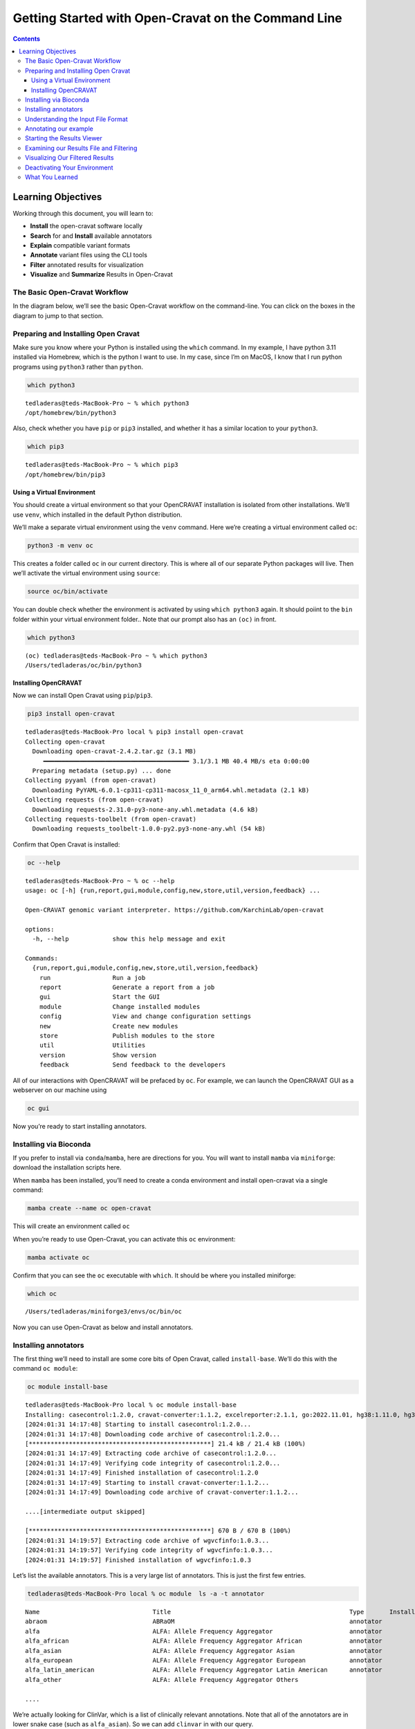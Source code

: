 ====================================================
Getting Started with Open-Cravat on the Command Line
====================================================


.. contents::
   :depth: 3
..

Learning Objectives
===================

Working through this document, you will learn to:

-  **Install** the open-cravat software locally
-  **Search** for and **Install** available annotators
-  **Explain** compatible variant formats
-  **Annotate** variant files using the CLI tools
-  **Filter** annotated results for visualization
-  **Visualize** and **Summarize** Results in Open-Cravat

The Basic Open-Cravat Workflow
------------------------------

In the diagram below, we’ll see the basic Open-Cravat workflow on the
command-line. You can click on the boxes in the diagram to jump to that
section.

.. mermaid::

   flowchart TD
      L[Prepare for Installing] --> A
      click L "#preparing-and-installing-open-cravat"
      A[Installation] --> G[Install Annotators]
      click A "#installing-opencravat"
      click G "#installing-annotators"
      G --> B[Convert to Input File Format]
      click B "#understanding-the-input-file-format"
      B -->|Variant File Input| C[Map Variants and Annotate]
      click C "#annotating-our-example"
      C -->|Results|D[Start Results Viewer]
      click D "#starting-the-results-viewer"
      D -->|Results| E[Filter Results]
      click E "#examining-our-results-file-and-filtering"
      E -->|Results| F[Visualizing Filtered Results]
      click F "#visualizing-our-filtered-results"

Preparing and Installing Open Cravat
------------------------------------

.. youtube:: 24awSa0ry9M

Make sure you know where your Python is installed using the ``which``
command. In my example, I have python 3.11 installed via Homebrew, which
is the python I want to use. In my case, since I’m on MacOS, I know that
I run python programs using ``python3`` rather than ``python``.

.. code:: bash

   which python3

::

   tedladeras@teds-MacBook-Pro ~ % which python3
   /opt/homebrew/bin/python3

Also, check whether you have ``pip`` or ``pip3`` installed, and whether
it has a similar location to your ``python3``.

.. code:: bash

   which pip3

::

   tedladeras@teds-MacBook-Pro ~ % which pip3
   /opt/homebrew/bin/pip3

Using a Virtual Environment
~~~~~~~~~~~~~~~~~~~~~~~~~~~

You should create a virtual environment so that your OpenCRAVAT
installation is isolated from other installations. We’ll use ``venv``,
which installed in the default Python distribution.

We’ll make a separate virtual environment using the ``venv`` command.
Here we’re creating a virtual environment called ``oc``:

.. code:: bash

   python3 -m venv oc

This creates a folder called ``oc`` in our current directory. This is
where all of our separate Python packages will live. Then we’ll activate
the virtual environment using ``source``:

.. code:: bash

   source oc/bin/activate

You can double check whether the environment is activated by using
``which python3`` again. It should poiint to the ``bin`` folder within
your virtual environment folder.. Note that our prompt also has an
``(oc)`` in front.

.. code:: bash

   which python3

::

   (oc) tedladeras@teds-MacBook-Pro ~ % which python3
   /Users/tedladeras/oc/bin/python3

Installing OpenCRAVAT
~~~~~~~~~~~~~~~~~~~~~

Now we can install Open Cravat using ``pip``/``pip3``.

.. code:: bash

   pip3 install open-cravat

::

   tedladeras@teds-MacBook-Pro local % pip3 install open-cravat
   Collecting open-cravat
     Downloading open-cravat-2.4.2.tar.gz (3.1 MB)
        ━━━━━━━━━━━━━━━━━━━━━━━━━━━━━━━━━━━━━━━━ 3.1/3.1 MB 40.4 MB/s eta 0:00:00
     Preparing metadata (setup.py) ... done
   Collecting pyyaml (from open-cravat)
     Downloading PyYAML-6.0.1-cp311-cp311-macosx_11_0_arm64.whl.metadata (2.1 kB)
   Collecting requests (from open-cravat)
     Downloading requests-2.31.0-py3-none-any.whl.metadata (4.6 kB)
   Collecting requests-toolbelt (from open-cravat)
     Downloading requests_toolbelt-1.0.0-py2.py3-none-any.whl (54 kB)

Confirm that Open Cravat is installed:

.. code:: bash

   oc --help

::

   tedladeras@teds-MacBook-Pro ~ % oc --help
   usage: oc [-h] {run,report,gui,module,config,new,store,util,version,feedback} ...

   Open-CRAVAT genomic variant interpreter. https://github.com/KarchinLab/open-cravat

   options:
     -h, --help            show this help message and exit

   Commands:
     {run,report,gui,module,config,new,store,util,version,feedback}
       run                 Run a job
       report              Generate a report from a job
       gui                 Start the GUI
       module              Change installed modules
       config              View and change configuration settings
       new                 Create new modules
       store               Publish modules to the store
       util                Utilities
       version             Show version
       feedback            Send feedback to the developers

All of our interactions with OpenCRAVAT will be prefaced by ``oc``. For
example, we can launch the OpenCRAVAT GUI as a webserver on our machine
using

.. code:: bash

   oc gui

Now you’re ready to start installing annotators.

Installing via Bioconda
-----------------------

.. youtube:: f0piW3eMqAc

If you prefer to install via ``conda``/``mamba``, here are directions
for you. You will want to install ``mamba`` via ``miniforge``: download
the installation scripts here.

When ``mamba`` has been installed, you’ll need to create a conda
environment and install open-cravat via a single command:

.. code:: bash

   mamba create --name oc open-cravat

This will create an environment called ``oc``

When you’re ready to use Open-Cravat, you can activate this ``oc``
environment:

.. code:: bash

   mamba activate oc

Confirm that you can see the ``oc`` executable with ``which``. It should
be where you installed miniforge:

.. code:: bash

   which oc

::

   /Users/tedladeras/miniforge3/envs/oc/bin/oc

Now you can use Open-Cravat as below and install annotators.

Installing annotators
---------------------

.. youtube:: N6cPmt1kNaU

The first thing we’ll need to install are some core bits of Open Cravat,
called ``install-base``. We’ll do this with the command ``oc module``:

.. code:: bash

   oc module install-base

::

   tedladeras@teds-MacBook-Pro local % oc module install-base
   Installing: casecontrol:1.2.0, cravat-converter:1.1.2, excelreporter:2.1.1, go:2022.11.01, hg38:1.11.0, hg38wgs:1.0.0, oldcravat-converter:1.1.2, tagsampler:1.1.6, textreporter:2.1.0, varmeta:1.0.0, vcf-converter:2.2.1, vcfinfo:2.0.0, wgbase:1.1.3, wgcasecontrols:1.0.1, wgcasecontrolsummary:1.0.1, wgcircossummary:2.2.0, wgcodingvsnoncodingsummary:2.0.0, wggo:1.2.0, wggosummary:2.4.0, wghg19:1.0.3, wglollipop:2.2.1, wgncrna:1.1.0, wgndex:1.1.0, wgnote:3.0.0, wgrankscore:1.1.0, wgsosamplesummary:2.2.0, wgsosummary:1.5.0, wgvcfinfo:1.0.3
   [2024:01:31 14:17:48] Starting to install casecontrol:1.2.0...
   [2024:01:31 14:17:48] Downloading code archive of casecontrol:1.2.0...
   [**************************************************] 21.4 kB / 21.4 kB (100%)  
   [2024:01:31 14:17:49] Extracting code archive of casecontrol:1.2.0...
   [2024:01:31 14:17:49] Verifying code integrity of casecontrol:1.2.0...
   [2024:01:31 14:17:49] Finished installation of casecontrol:1.2.0
   [2024:01:31 14:17:49] Starting to install cravat-converter:1.1.2...
   [2024:01:31 14:17:49] Downloading code archive of cravat-converter:1.1.2...

   ....[intermediate output skipped]

   [**************************************************] 670 B / 670 B (100%)  
   [2024:01:31 14:19:57] Extracting code archive of wgvcfinfo:1.0.3...
   [2024:01:31 14:19:57] Verifying code integrity of wgvcfinfo:1.0.3...
   [2024:01:31 14:19:57] Finished installation of wgvcfinfo:1.0.3

Let’s list the available annotators. This is a very large list of
annotators. This is just the first few entries.

.. code:: bash

   tedladeras@teds-MacBook-Pro local % oc module  ls -a -t annotator

::

   Name                               Title                                                 Type       Installed  Store ver   Store data ver     Local ver   Local data ver  Size      
   abraom                             ABRaOM                                                annotator             1.0.0                                                      113.6 MB  
   alfa                               ALFA: Allele Frequency Aggregator                     annotator             1.0.0       2020.02.29                                     19.8 GB   
   alfa_african                       ALFA: Allele Frequency Aggregator African             annotator             1.0.0       2020.02.29                                     23.2 GB   
   alfa_asian                         ALFA: Allele Frequency Aggregator Asian               annotator             1.0.0       2020.02.29                                     24.1 GB   
   alfa_european                      ALFA: Allele Frequency Aggregator European            annotator             1.0.0       2020.02.29                                     19.8 GB   
   alfa_latin_american                ALFA: Allele Frequency Aggregator Latin American      annotator             1.0.0       2020.02.29                                     20.3 GB   
   alfa_other                         ALFA: Allele Frequency Aggregator Others      

   ....

We’re actually looking for ClinVar, which is a list of clinically
relevant annotations. Note that all of the annotators are in lower snake
case (such as ``alfa_asian``). So we can add ``clinvar`` in with our
query.

.. code:: bash

   oc module ls -a clinvar -t annotator 

::

   tedladeras@teds-MacBook-Pro local % oc module ls -a clinvar -t annotator 
   Name     Title    Type       Installed  Store ver   Store data ver  Local ver  Local data ver  Size      
   clinvar  ClinVar  annotator             2023.02.01  2023.02.01.1                               381.8 MB  

Ok, now we know our annotator exists, and we can install it with the
``oc module install`` command:

.. code:: bash

   oc module install clinvar

We’ll need to confirm ``y`` to proceed:

::

   tedladeras@teds-MacBook-Pro local % oc module install clinvar
   Installing: clinvar:2023.02.01, wgclinvar:1.1.1
   Proceed? ([y]/n) > y

Then the installation will proceed:

::

   [2024:01:31 14:25:08] Starting to install clinvar:2023.02.01...
   [2024:01:31 14:25:08] Downloading code archive of clinvar:2023.02.01...
   [**************************************************] 290.9 kB / 290.9 kB (100%)  
   [2024:01:31 14:25:09] Extracting code archive of clinvar:2023.02.01...
   [2024:01:31 14:25:09] Verifying code integrity of clinvar:2023.02.01...
   [2024:01:31 14:25:09] Downloading data of clinvar:2023.02.01...
   [**************************************************] 49.0 MB / 49.0 MB (100%)  
   [2024:01:31 14:25:15] Extracting data of clinvar:2023.02.01...
   [2024:01:31 14:25:15] Verifying data integrity of clinvar:2023.02.01...
   [2024:01:31 14:25:16] Finished installation of clinvar:2023.02.01
   [2024:01:31 14:25:16] Starting to install wgclinvar:1.1.1...
   [2024:01:31 14:25:16] Downloading code archive of wgclinvar:1.1.1...
   [**************************************************] 36.8 kB / 36.8 kB (100%)  
   [2024:01:31 14:25:17] Extracting code archive of wgclinvar:1.1.1...
   [2024:01:31 14:25:17] Verifying code integrity of wgclinvar:1.1.1...
   [2024:01:31 14:25:17] Finished installation of wgclinvar:1.1.1

Understanding the Input File Format
-----------------------------------

We can generate an example file using ``oc new example-input``. Note the
period at the end, which means that we will generate the file in the
current directory:

.. code:: bash

   oc new example-input .

Let’s confirm that we created this example:

.. code:: bash

   ls -l example*

::

   tedladeras@teds-MacBook-Pro ~ % ls -l example*
   -rw-r--r--  1 tedladeras  staff    9036 Jan 31 14:27 example_input

Note the created file has an underscore (``_``) rather than a dash
(``-``). Let’s take a look at the ``example_input`` file that we
created:

.. code:: bash

   cat example_input | head

::

   chr1    69091   +   A   C   s0
   chr1    69091   +   ATG C   s0
   chr6    31039077    +   C   G   s0
   chr1    27612918    +   G   a   s1
   chr1    27612918    +   G   A   s0
   chrM    235 +   A   G   clinvar
   chrM    3308    +   T   C   omim
   chr8    54626835    +   A   T   s0
   chr4    1804372 +   A   G   s1
   chr4    1804372 +   AT  GC  s1
   chr4    1804372 +   A   T   s1

Annotating our example
----------------------

.. youtube:: gSeeDM9GUgQ

Now we have our example, we can run Open Cravat. This will annotate our
``example_input`` file with all available annotators.

.. code:: bash

   oc run ./example_input -l hg38

::

   tedladeras@teds-MacBook-Pro ~ % oc run ./example_input -l hg38
   Input file(s): /Users/tedladeras/example_input
   Genome assembly: hg38
   Running converter...
       Converter (converter)           finished in 0.124s
   Running gene mapper...                  finished in 2.668s
   Running annotators...
       annotator(s) finished in 1.466s
   Running aggregator...
       Variants                        finished in 0.010s
       Genes                           finished in 0.003s
       Samples                         finished in 0.022s
       Tags                            finished in 0.025s
   Indexing
       variant base__coding    finished in 0.000s
       variant base__chrom finished in 0.000s
       variant base__so    finished in 0.000s
   Running postaggregators...
       Tag Sampler (tagsampler)        finished in 0.008s
   Finished normally. Runtime: 4.539s

Starting the Results Viewer
---------------------------

.. youtube:: cNDrAPhPffg

We saw that one of the files generated was an ``.sqlite`` file. These
are our results, which we can visualize using ``oc gui``, which will
launch the a web server so we can examine our results using the GUI:

.. code:: bash

   oc gui example_input.sqlite

::

   tedladeras@teds-MacBook-Pro ~ % oc gui example_input.sqlite

      ____                   __________  ___ _    _____  ______
     / __ \____  ___  ____  / ____/ __ \/   | |  / /   |/_  __/
    / / / / __ \/ _ \/ __ \/ /   / /_/ / /| | | / / /| | / /   
   / /_/ / /_/ /  __/ / / / /___/ _, _/ ___ | |/ / ___ |/ /    
   \____/ .___/\___/_/ /_/\____/_/ |_/_/  |_|___/_/  |_/_/     
       /_/                                                     

   OpenCRAVAT is served at localhost:8080
   (To quit: Press Ctrl-C or Ctrl-Break if run on a Terminal or Windows, or click "Cancel" and then "Quit" if run through OpenCRAVAT app on Mac OS)
   (Getting result of [example_input.sqlite]:[variant]...)
   Done getting result of [example_input.sqlite][variant] in 0.029s
   (Getting result of [example_input.sqlite]:[gene]...)
   Done getting result of [example_input.sqlite][gene] in 0.021s

A window should open in your web browser. If not, enter
https://localhost:8080 to view the file.

|image2|

Examining our Results File and Filtering
----------------------------------------

.. youtube:: TYs3dGDFzQQ

Now we take a look at our results in the web interface. Under the list
of jobs, we can see our job. Let’s select ``Open Result Viewer`` under
the **Status** tab:

|image3|

Keep in mind that the web interface is limited to visualizing 100,000
variants, so if you have a larger result file, you’ll need to filter the
results down. So let’s take a look at how to filter our variants down.

We can filter variants by selecting the Filter tab in the Results
viewer:

|image4|

Under “Variant Properties” we can limit our list of variants to those
that have ClinVar annotations. Let’s build a filter using the Query
Builder, which will allow us to impose multiple criteria as a filter.

|image5|

We’ll add a rule (a logical condition) to our filter using the ``+``
button:

|image6|

Now we’ll add a rule and select those that have ``ClinVar`` annotations.
To do this, we’ll first select a) ``ClinVar`` on the left, the b)
``Clinical Significance`` column, and c) ``has data``:

|image7| Now we can apply this rule we’ve built by clicking on the
**Apply Filter** button on the bottom right of the Query Builder:

|image8| How many variants are left after the filtering?

.. container::

      **Calculating the Effect of Filters**

      If you have multiple filters, you can actually precalculate the
      numbers of variants after filtering by using the icon below.

      |image9|

      This can be helpful to check if your filters are too strict (that
      is, they won’t return anything).

      Just note that the filter is not actually applied to the data
      until you hit the **Apply Filter** Button.

Visualizing Our Filtered Results
--------------------------------

.. youtube:: q75mk2SxqTA

Now that we’ve filtered, let’s go back to the Summary Tab:

|image10| In the Summary tab, we can see information about the annotated
variants, such as from the sequence ontology. We can get the counts
within a sequence ontology category by mousing over that category in our
plot:

|image11| These visualizations can be moved around and pinned. Using the
camera icon, you can also save these visualizations.

Let’s move over to the **Variant** tab and look for pathogenic variants.
First, we’ll click over to the **Variant** tab:

|image12| Scrolling to the right, we can see there is a column for the
ClinVar annotations. Notice the **+** on the top right. We’ll click that
to expand the ClinVar annotations:

|image13| In the **Clinical Significance** column, we can see that we
can filter. Let’s select those variants that have **pathogenic**
significance. Clicking into the search box underneath this column, we
can select **pathogenic**:

|image14|

How many variants are pathogenic?

The last thing we might want to do is to export our results. We can use
the export button at the bottom of the table:

|image15|

When you click that, you will have the option to export the variant
level results as a tab seperated value (TSV) file. Note that this result
table will have filters applied to it as well.

.. container::

      **Multiple Rules**

      Note that we could have limited our search to pathogenic variants
      by adding another filter rule like we did above in the filtering
      step. We’re showing this way in case you didn’t know the available
      categories within the ``Clinical Significance`` column.

Deactivating Your Environment
-----------------------------

When you’re done using Open-Cravat and it’s installed by an environment,
make sure to deactivate:

For the ``python/venv`` installation:

.. code:: bash

   deactivate

For the ``mamba/conda`` installation:

.. code:: bash

   mamba deactivate

What You Learned
----------------

We learned the following in this section:

-  **Prepare** your system for installing OpenCRAVAT
-  **Install** the OpenCRAVAT software locally using ``pip``
-  **Search** for and **Install** available annotators
-  **Explain** compatible variant formats
-  **Annotate** variant files using the CLI tools
-  **Visualize** and **Summarize** Results in OpenCRAVAT

.. |image2| image:: images/oc-gui.png
.. |image3| image:: images/oc-filter-job.png
.. |image4| image:: images/oc-filter-select-tab.png
.. |image5| image:: images/oc-filter-query-builder.png
.. |image6| image:: images/oc-filter-add-rule.png
.. |image7| image:: images/oc-filter-create.png
.. |image8| image:: images/oc-filter-apply.png
.. |image9| image:: images/oc-filter-precalculate.png
.. |image10| image:: images/oc-visualize-tab.png
.. |image11| image:: images/oc-visualize-seq-ontology.png
.. |image12| image:: images/oc-visualize-variant.png
.. |image13| image:: images/oc-visualize-clinvar.png
.. |image14| image:: images/oc-visualize-pathogenic.png
.. |image15| image:: images/oc-export-table.png
